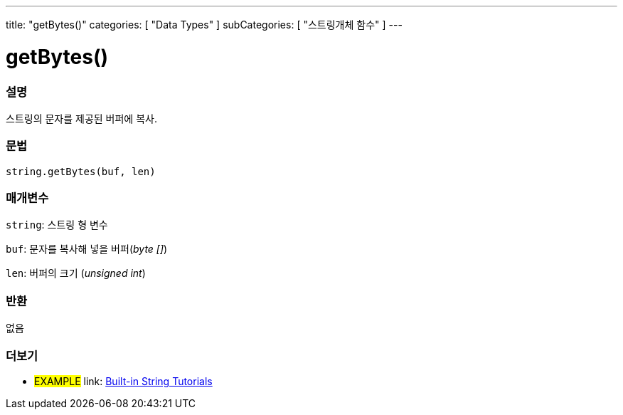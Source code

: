 ﻿---
title: "getBytes()"
categories: [ "Data Types" ]
subCategories: [ "스트링개체 함수" ]
---





= getBytes()


// OVERVIEW SECTION STARTS
[#overview]
--

[float]
=== 설명
스트링의 문자를 제공된 버퍼에 복사.
[%hardbreaks]


[float]
=== 문법
[source,arduino]
----
string.getBytes(buf, len)
----

[float]
=== 매개변수
`string`: 스트링 형 변수

`buf`: 문자를 복사해 넣을 버퍼(_byte []_)

`len`: 버퍼의 크기 (_unsigned int_)

[float]
=== 반환
없음

--
// OVERVIEW SECTION ENDS



// HOW TO USE SECTION ENDS


// SEE ALSO SECTION
[#see_also]
--

[float]
=== 더보기

[role="example"]
* #EXAMPLE# link: https://www.arduino.cc/en/Tutorial/BuiltInExamples#strings[Built-in String Tutorials]
--
// SEE ALSO SECTION ENDS
